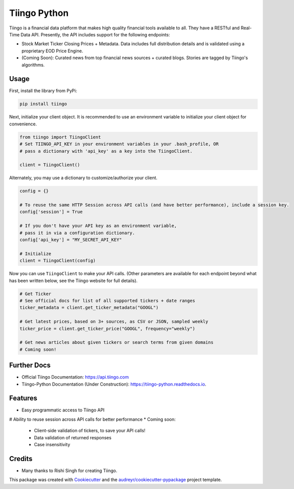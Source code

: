 =============
Tiingo Python
=============


.. image:: https://img.shields.io/pypi/v/tiingo.svg
        :target: https://pypi.python.org/pypi/tiingo

.. image:: https://img.shields.io/travis/hydrosquall/tiingo-python.svg
        :target: https://travis-ci.org/hydrosquall/tiingo-python

.. image:: https://readthedocs.org/projects/tiingo-python/badge/?version=latest
        :target: https://tiingo-python.readthedocs.io/en/latest/?badge=latest
        :alt: Documentation Status

.. image:: https://pyup.io/repos/github/hydrosquall/tiingo-python/shield.svg
     :target: https://pyup.io/repos/github/hydrosquall/tiingo-python/
     :alt: Updates

.. image:: https://codecov.io/gh/hydrosquall/tiingo-python/branch/master/graph/badge.svg
     :target: https://codecov.io/gh/hydrosquall/tiingo-python
     :alt: Coverage



Tiingo is a financial data platform that makes high quality financial tools available to all. They have a RESTful and Real-Time Data API. Presently, the API includes support for the following endpoints:

* Stock Market Ticker Closing Prices + Metadata. Data includes full distribution details and is validated using a proprietary EOD Price Engine.
* (Coming Soon): Curated news from top financial news sources + curated blogs. Stories are tagged by Tiingo's algorithms.


Usage
--------

First, install the library from PyPi:

.. code-block:: shell

   pip install tiingo

Next, initialize your client object. It is recommended to use an environment
variable to initialize your client object for convenience.

.. code-block:: python

  from tiingo import TiingoClient
  # Set TIINGO_API_KEY in your environment variables in your .bash_profile, OR
  # pass a dictionary with 'api_key' as a key into the TiingoClient.

  client = TiingoClient()

Alternately, you may use a dictionary to customize/authorize your client.

.. code-block:: python

  config = {}

  # To reuse the same HTTP Session across API calls (and have better performance), include a session key.
  config['session'] = True

  # If you don't have your API key as an environment variable,
  # pass it in via a configuration dictionary.
  config['api_key'] = "MY_SECRET_API_KEY"

  # Initialize
  client = TiingoClient(config)

Now you can use ``TiingoClient`` to make your API calls. (Other parameters are available for each endpoint beyond what has been written below, see the Tiingo website for full details).

.. code-block:: python
  
  # Get Ticker
  # See official docs for list of all supported tickers + date ranges
  ticker_metadata = client.get_ticker_metadata("GOOGL")

  # Get latest prices, based on 3+ sources, as CSV or JSON, sampled weekly
  ticker_price = client.get_ticker_price("GOOGL", frequency="weekly")

  # Get news articles about given tickers or search terms from given domains
  # Coming soon!


Further Docs
--------

* Official Tiingo Documentation: https://api.tiingo.com
* Tiingo-Python Documentation (Under Construction): https://tiingo-python.readthedocs.io.

Features
--------

* Easy programmatic access to Tiingo API
# Ability to reuse session across API calls for better performance
* Coming soon: 
    * Client-side validation of tickers, to save your API calls!
    * Data validation of returned responses 
    * Case insensitivity


Credits
---------

* Many thanks to Rishi Singh for creating Tiingo.

This package was created with Cookiecutter_ and the `audreyr/cookiecutter-pypackage`_ project template.

.. _Cookiecutter: https://github.com/audreyr/cookiecutter
.. _`audreyr/cookiecutter-pypackage`: https://github.com/audreyr/cookiecutter-pypackage
